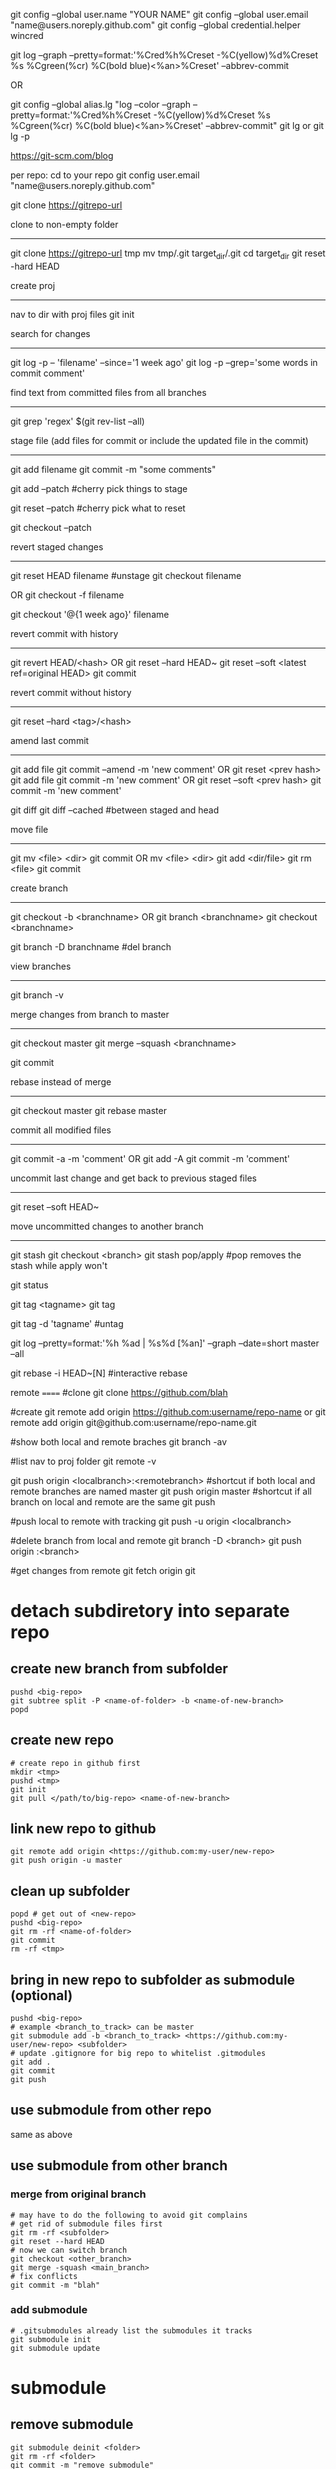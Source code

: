 git config --global user.name "YOUR NAME"
git config --global user.email "name@users.noreply.github.com"
git config --global credential.helper wincred

git log --graph --pretty=format:'%Cred%h%Creset -%C(yellow)%d%Creset %s %Cgreen(%cr) %C(bold blue)<%an>%Creset' --abbrev-commit

OR

git config --global alias.lg "log --color --graph --pretty=format:'%Cred%h%Creset -%C(yellow)%d%Creset %s %Cgreen(%cr) %C(bold blue)<%an>%Creset' --abbrev-commit"
git lg
or
git lg -p

https://git-scm.com/blog

per repo:
cd to your repo
git config user.email "name@users.noreply.github.com"

git clone https://gitrepo-url

clone to non-empty folder
-------------------------
git clone https://gitrepo-url tmp
mv tmp/.git target_dir/.git
cd target_dir
git reset -hard HEAD

create proj
-----------
nav to dir with proj files
git init

search for changes
------------------
git log -p -- 'filename' --since='1 week ago'
git log -p --grep='some words in commit comment'

find text from committed files from all branches
------------------------------------------------
git grep 'regex' $(git rev-list --all)


stage file (add files for commit or include the updated file in the commit)
----------------------------------------------------------------
git add filename
git commit -m "some comments"

git add --patch
#cherry pick things to stage

git reset --patch
#cherry pick what to reset

git checkout --patch

revert staged changes
----------------------
git reset HEAD filename
#unstage
git checkout filename
# revert unstaged changes
# commit after this point may be lost if no branch/tag is created (can be created later), the change is referred to by hash
OR
git checkout -f filename

git checkout '@{1 week ago}' filename
# grab a file a week ago and stage it

revert commit with history
--------------------------
git revert HEAD/<hash>
OR
git reset --hard HEAD~
git reset --soft <latest ref=original HEAD>
git commit

revert commit without history
-----------------------------
git reset --hard <tag>/<hash>
# --hard updates working directory if the changes are tagged, they'll still be shown in log --all

amend last commit
-----------------
git add file
git commit --amend -m 'new comment'
OR
git reset <prev hash>
git add file
git commit -m 'new comment'
OR
git reset --soft <prev hash>
git commit -m 'new comment'

git diff
git diff --cached
#between staged and head


move file
---------
git mv <file> <dir>
git commit
OR
mv <file> <dir>
git add <dir/file>
git rm <file>
git commit

create branch
-------------
git checkout -b <branchname>
OR
git branch <branchname>
git checkout <branchname>

git branch -D branchname
#del branch


view branches
-------------
git branch -v

merge changes from branch to master
-----------------------------------
git checkout master
git merge --squash <branchname>
# squash all commits into a single one from branch
git commit

rebase instead of merge
-----------------------
git checkout master
git rebase master

commit all modified files
-------------------------
git commit -a -m 'comment'
OR
git add -A
git commit -m 'comment'

uncommit last change and get back to previous staged files
----------------------------------------------------------
git reset --soft HEAD~

move uncommitted changes to another branch
------------------------------------------
git stash
git checkout <branch>
git stash pop/apply
#pop removes the stash while apply won't


git status


git tag <tagname>
git tag
# show tags
git tag -d 'tagname'
#untag

git log --pretty=format:'%h %ad | %s%d [%an]' --graph --date=short master --all

git rebase -i HEAD~[N]
#interactive rebase

remote
======
#clone
git clone https://github.com/blah

#create
git remote add origin https://github.com:username/repo-name
or
git remote add origin git@github.com:username/repo-name.git

#show both local and remote braches
git branch -av

#list
nav to proj folder
git remote -v

git push origin <localbranch>:<remotebranch>
#shortcut if both local and remote branches are named master
git push origin master
#shortcut if all branch on local and remote are the same
git push

#push local to remote with tracking
git push -u origin <localbranch>

#delete branch from local and remote
git branch -D <branch>
git push origin :<branch>

#get changes from remote
git fetch origin
git 

* detach subdiretory into separate repo
** create new branch from subfolder
#+BEGIN_SRC 
pushd <big-repo>
git subtree split -P <name-of-folder> -b <name-of-new-branch>
popd
#+END_SRC
** create new repo
#+BEGIN_SRC 
# create repo in github first
mkdir <tmp>
pushd <tmp>
git init
git pull </path/to/big-repo> <name-of-new-branch>
#+END_SRC
** link new repo to github
#+BEGIN_SRC 
git remote add origin <https://github.com:my-user/new-repo>
git push origin -u master
#+END_SRC
** clean up subfolder
#+BEGIN_SRC 
popd # get out of <new-repo>
pushd <big-repo>
git rm -rf <name-of-folder>
git commit
rm -rf <tmp>
#+END_SRC
** bring in new repo to subfolder as submodule (optional)
#+BEGIN_SRC 
pushd <big-repo>
# example <branch_to_track> can be master
git submodule add -b <branch_to_track> <https://github.com:my-user/new-repo> <subfolder>
# update .gitignore for big repo to whitelist .gitmodules
git add .
git commit
git push
#+END_SRC
** use submodule from other repo
same as above
** use submodule from other branch
*** merge from original branch
#+BEGIN_SRC 
# may have to do the following to avoid git complains
# get rid of submodule files first
git rm -rf <subfolder>
git reset --hard HEAD
# now we can switch branch
git checkout <other_branch>
git merge -squash <main_branch>
# fix conflicts
git commit -m "blah"
#+END_SRC
*** add submodule
#+BEGIN_SRC 
# .gitsubmodules already list the submodules it tracks
git submodule init
git submodule update
#+END_SRC

* submodule
** remove submodule
#+BEGIN_SRC 
git submodule deinit <folder>
git rm -rf <folder>
git commit -m "remove submodule"
#+END_SRC
** work on submodule
#+BEGIN_SRC 
# cd into the folder
# make sure it's tracking a branch
git status / git branch -av
# change stuff -> commit -> push
# cd back to parent folder
git add .
# commit -> push
#+END_SRC
** merging change from branch
#+BEGIN_SRC 
git checkout master
git pull
git submodule update
git checkout branch
git merge --squash master
git add .
git commit
git push
#+END_SRC
** get latest submodule from remote
#+BEGIN_SRC 
git submodule update --remote
#+END_SRC
